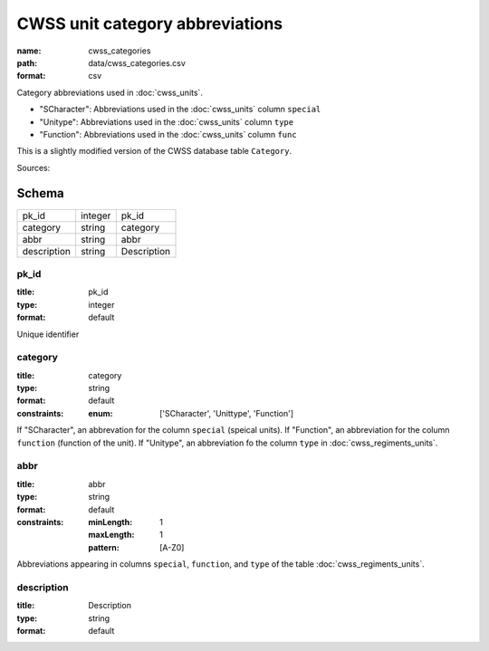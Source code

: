 ################################
CWSS unit category abbreviations
################################

:name: cwss_categories
:path: data/cwss_categories.csv
:format: csv

Category abbreviations used in :doc:`cwss_units`.

- "SCharacter": Abbreviations used in the :doc:`cwss_units` column ``special``
- "Unitype":  Abbreviations used in the :doc:`cwss_units` column ``type``
- "Function":  Abbreviations used in the :doc:`cwss_units` column ``func``

This is a slightly modified version of the CWSS database table ``Category``.
  


Sources: 


Schema
======



===========  =======  ===========
pk_id        integer  pk_id
category     string   category
abbr         string   abbr
description  string   Description
===========  =======  ===========

pk_id
-----

:title: pk_id
:type: integer
:format: default


Unique identifier


       
category
--------

:title: category
:type: string
:format: default
:constraints:
    :enum: ['SCharacter', 'Unittype', 'Function']
    

If "SCharacter", an abbrevation for the column ``special`` (speical units). If "Function", an abbreviation for the column ``function`` (function of the unit). If "Unitype", an abbreviation fo the column ``type`` in :doc:`cwss_regiments_units`.


       
abbr
----

:title: abbr
:type: string
:format: default
:constraints:
    :minLength: 1
    :maxLength: 1
    :pattern: [A-Z0]
    

Abbreviations appearing in columns ``special``, ``function``, and ``type`` of the table :doc:`cwss_regiments_units`.


       
description
-----------

:title: Description
:type: string
:format: default





       


